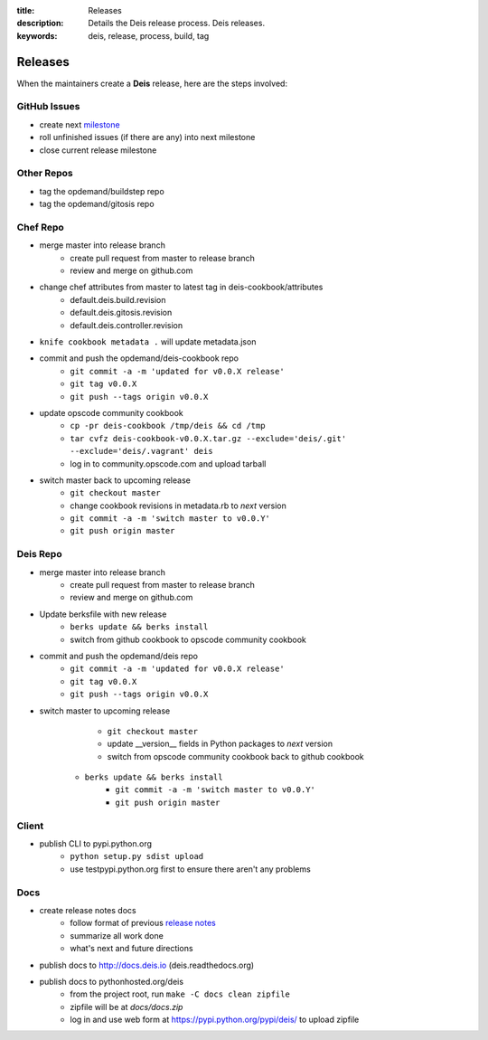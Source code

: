 :title: Releases
:description: Details the Deis release process. Deis releases.
:keywords: deis, release, process, build, tag

.. _releases:

Releases
========

When the maintainers create a **Deis** release, here are the steps involved:


GitHub Issues
-------------

- create next `milestone`_
- roll unfinished issues (if there are any) into next milestone
- close current release milestone


Other Repos
-----------

- tag the opdemand/buildstep repo
- tag the opdemand/gitosis repo


Chef Repo
---------

- merge master into release branch
    * create pull request from master to release branch
    * review and merge on github.com
- change chef attributes from master to latest tag in deis-cookbook/attributes
	* default.deis.build.revision
	* default.deis.gitosis.revision
	* default.deis.controller.revision
- ``knife cookbook metadata .`` will update metadata.json
-  commit and push the opdemand/deis-cookbook repo
	* ``git commit -a -m 'updated for v0.0.X release'``
	* ``git tag v0.0.X``
	* ``git push --tags origin v0.0.X``
- update opscode community cookbook
	* ``cp -pr deis-cookbook /tmp/deis && cd /tmp``
	* ``tar cvfz deis-cookbook-v0.0.X.tar.gz --exclude='deis/.git' --exclude='deis/.vagrant' deis``
	* log in to community.opscode.com and upload tarball
- switch master back to upcoming release
	* ``git checkout master``
	* change cookbook revisions in metadata.rb to *next* version
	* ``git commit -a -m 'switch master to v0.0.Y'``
	* ``git push origin master``


Deis Repo
---------

- merge master into release branch
    * create pull request from master to release branch
    * review and merge on github.com
- Update berksfile with new release
    * ``berks update && berks install``
    * switch from github cookbook to opscode community cookbook
- commit and push the opdemand/deis repo
	* ``git commit -a -m 'updated for v0.0.X release'``
	* ``git tag v0.0.X``
	* ``git push --tags origin v0.0.X``
- switch master to upcoming release
	* ``git checkout master``
	* update __version__ fields in Python packages to *next* version
	* switch from opscode community cookbook back to github cookbook
    * ``berks update && berks install``
	* ``git commit -a -m 'switch master to v0.0.Y'``
	* ``git push origin master``


Client
------
- publish CLI to pypi.python.org
	- ``python setup.py sdist upload``
	- use testpypi.python.org first to ensure there aren't any problems


Docs
----
- create release notes docs
	- follow format of previous `release notes`_
	- summarize all work done
	- what's next and future directions
- publish docs to http://docs.deis.io (deis.readthedocs.org)
- publish docs to pythonhosted.org/deis
    - from the project root, run ``make -C docs clean zipfile``
    - zipfile will be at *docs/docs.zip*
    - log in and use web form at https://pypi.python.org/pypi/deis/
      to upload zipfile


.. _`milestone`: https://github.com/opdemand/deis/issues/milestones
.. _`release notes`: https://github.com/opdemand/deis/releases
